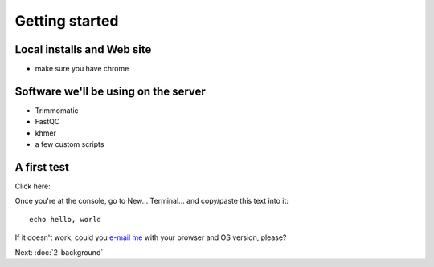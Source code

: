 Getting started
###############

Local installs and Web site
---------------------------

* make sure you have chrome

Software we'll be using on the server
-------------------------------------

* Trimmomatic
* FastQC
* khmer
* a few custom scripts

A first test
------------

Click here:

.. image:: http://mybinder.org/badge.svg
   :target: http://mybinder.org/repo/ngs-docs/2016-short-read-trimming

Once you're at the console, go to New... Terminal... and copy/paste
this text into it::

  echo hello, world

If it doesn't work, could you `e-mail me <mailto:titus@idyll.org>`__
with your browser and OS version, please?

Next: :doc:`2-background`
